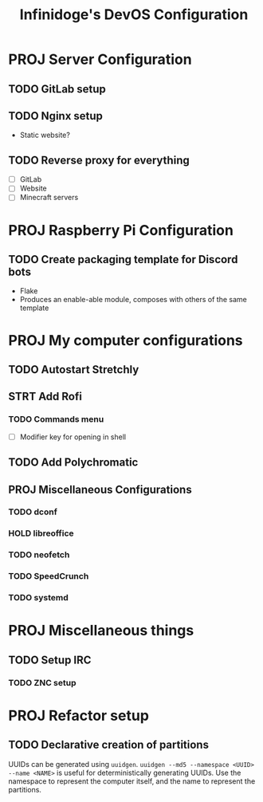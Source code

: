 #+TITLE: Infinidoge's DevOS Configuration

* PROJ Server Configuration

** TODO GitLab setup

** TODO Nginx setup

- Static website?

** TODO Reverse proxy for everything

- [ ] GitLab
- [ ] Website
- [ ] Minecraft servers

* PROJ Raspberry Pi Configuration

** TODO Create packaging template for Discord bots

- Flake
- Produces an enable-able module, composes with others of the same template

* PROJ My computer configurations

** TODO Autostart Stretchly

** STRT Add Rofi

*** TODO Commands menu

- [ ] Modifier key for opening in shell

** TODO Add Polychromatic

** PROJ Miscellaneous Configurations

*** TODO dconf

*** HOLD libreoffice

*** TODO neofetch

*** TODO SpeedCrunch

*** TODO systemd

* PROJ Miscellaneous things

** TODO Setup IRC

*** TODO ZNC setup

* PROJ Refactor setup

** TODO Declarative creation of partitions

UUIDs can be generated using ~uuidgen~.
~uuidgen --md5 --namespace <UUID> --name <NAME>~ is useful for deterministically generating UUIDs. Use the namespace to represent the computer itself, and the name to represent the partitions.
